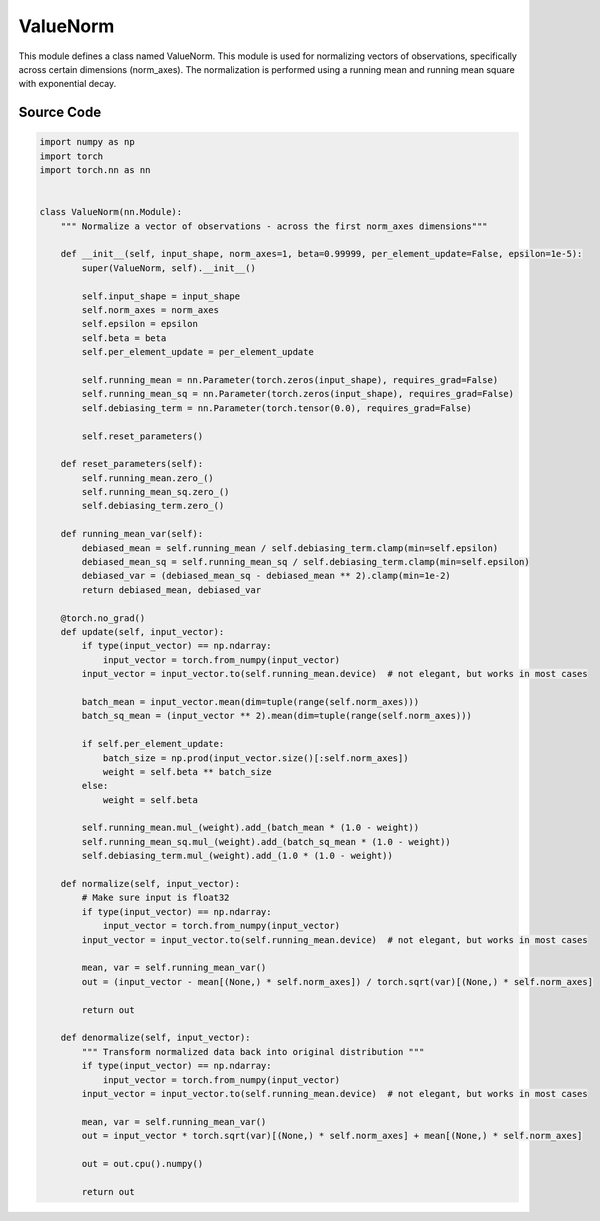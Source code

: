 ValueNorm
========================================

This module defines a class named ValueNorm. 
This module is used for normalizing vectors of observations, specifically across certain dimensions (norm_axes). 
The normalization is performed using a running mean and running mean square with exponential decay.

.. raw:: html

    <br><hr>

.. py:class::
  xuance.torch.utils.value_norm.ValueNorm(input_shape, norm_axes, beta, per_element_update, epsilon)

  :param input_shape: The shape of the input data.
  :type input_shape: Sequence[int]
  :param norm_axes: axes along which normalization is performed.
  :type norm_axes: int
  :param beta: decay factor for exponential moving average.
  :type beta: float
  :param per_element_update: whether to update each element independently.
  :type per_element_update: bool
  :param epsilon: a small constant for numerical stability.
  :type epsilon: float

.. py:function::
  xuance.torch.utils.value_norm.ValueNorm.reset_parameters()

  Resets the running mean, running mean square, and debiasing term to zero.

.. py:function::
  xuance.torch.utils.value_norm.ValueNorm.running_mean_var()

  Computes the debiased mean and variance using the running mean, running mean square, and debiasing term.

  :return: the debiased mean and variance using the running mean.
  :rtype: np.ndarray, torch.Tensor

.. py:function::
  xuance.torch.utils.value_norm.ValueNorm.update(input_vector)

  Updates the running mean, running mean square, and debiasing term based on the input vector.

  :param input_vector: the input vector.
  :type input_vector: np.ndarray, torch.Tensor

.. py:function::
  xuance.torch.utils.value_norm.ValueNorm.normalize(input_vector)

  Normalizes the input vector using the computed mean and variance..

  :param input_vector: the input vector.
  :type input_vector: np.ndarray, torch.Tensor
  :return: the normalized vector.
  :rtype: np.ndarray, torch.Tensor

.. py:function::
  xuance.torch.utils.value_norm.ValueNorm.denormalize(input_vector)

  Transforms a normalized input vector back into the original distribution using the computed mean and variance.

  :param input_vector: the input vector.
  :type input_vector: np.ndarray, torch.Tensor
  :return: the denormalized vector.
  :rtype: np.ndarray, torch.Tensor

.. raw:: html

    <br><hr>

Source Code
-----------------

.. code-block:: python

    import numpy as np
    import torch
    import torch.nn as nn


    class ValueNorm(nn.Module):
        """ Normalize a vector of observations - across the first norm_axes dimensions"""

        def __init__(self, input_shape, norm_axes=1, beta=0.99999, per_element_update=False, epsilon=1e-5):
            super(ValueNorm, self).__init__()

            self.input_shape = input_shape
            self.norm_axes = norm_axes
            self.epsilon = epsilon
            self.beta = beta
            self.per_element_update = per_element_update

            self.running_mean = nn.Parameter(torch.zeros(input_shape), requires_grad=False)
            self.running_mean_sq = nn.Parameter(torch.zeros(input_shape), requires_grad=False)
            self.debiasing_term = nn.Parameter(torch.tensor(0.0), requires_grad=False)

            self.reset_parameters()

        def reset_parameters(self):
            self.running_mean.zero_()
            self.running_mean_sq.zero_()
            self.debiasing_term.zero_()

        def running_mean_var(self):
            debiased_mean = self.running_mean / self.debiasing_term.clamp(min=self.epsilon)
            debiased_mean_sq = self.running_mean_sq / self.debiasing_term.clamp(min=self.epsilon)
            debiased_var = (debiased_mean_sq - debiased_mean ** 2).clamp(min=1e-2)
            return debiased_mean, debiased_var

        @torch.no_grad()
        def update(self, input_vector):
            if type(input_vector) == np.ndarray:
                input_vector = torch.from_numpy(input_vector)
            input_vector = input_vector.to(self.running_mean.device)  # not elegant, but works in most cases

            batch_mean = input_vector.mean(dim=tuple(range(self.norm_axes)))
            batch_sq_mean = (input_vector ** 2).mean(dim=tuple(range(self.norm_axes)))

            if self.per_element_update:
                batch_size = np.prod(input_vector.size()[:self.norm_axes])
                weight = self.beta ** batch_size
            else:
                weight = self.beta

            self.running_mean.mul_(weight).add_(batch_mean * (1.0 - weight))
            self.running_mean_sq.mul_(weight).add_(batch_sq_mean * (1.0 - weight))
            self.debiasing_term.mul_(weight).add_(1.0 * (1.0 - weight))

        def normalize(self, input_vector):
            # Make sure input is float32
            if type(input_vector) == np.ndarray:
                input_vector = torch.from_numpy(input_vector)
            input_vector = input_vector.to(self.running_mean.device)  # not elegant, but works in most cases

            mean, var = self.running_mean_var()
            out = (input_vector - mean[(None,) * self.norm_axes]) / torch.sqrt(var)[(None,) * self.norm_axes]

            return out

        def denormalize(self, input_vector):
            """ Transform normalized data back into original distribution """
            if type(input_vector) == np.ndarray:
                input_vector = torch.from_numpy(input_vector)
            input_vector = input_vector.to(self.running_mean.device)  # not elegant, but works in most cases

            mean, var = self.running_mean_var()
            out = input_vector * torch.sqrt(var)[(None,) * self.norm_axes] + mean[(None,) * self.norm_axes]

            out = out.cpu().numpy()

            return out
